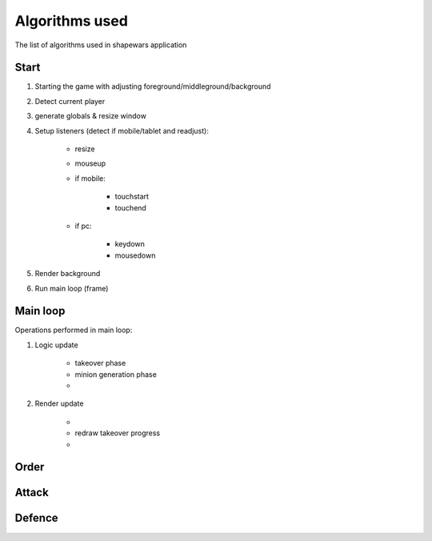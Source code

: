 .. _algorithms:

===============
Algorithms used
===============

The list of algorithms used in shapewars application

.. _start:
-----
Start
-----

1. Starting the game with adjusting foreground/middleground/background
2. Detect current player
3. generate globals & resize window
4. Setup listeners (detect if mobile/tablet and readjust):

    * resize
    * mouseup
    * if mobile:

        - touchstart
        - touchend

    * if pc:

        - keydown
        - mousedown

5. Render background
6. Run main loop (frame)


.. _main-loop:
---------
Main loop
---------

Operations performed in main loop:

1. Logic update

    * takeover phase
    * minion generation phase
    * .. todo:: implement minion movement phase

2. Render update

    * .. todo:: redraw attack arrows
    * redraw takeover progress
    * .. todo:: redraw minions


.. _order:
-----
Order
-----


.. _attack:
------
Attack
------

.. _defence:
-------
Defence
-------

